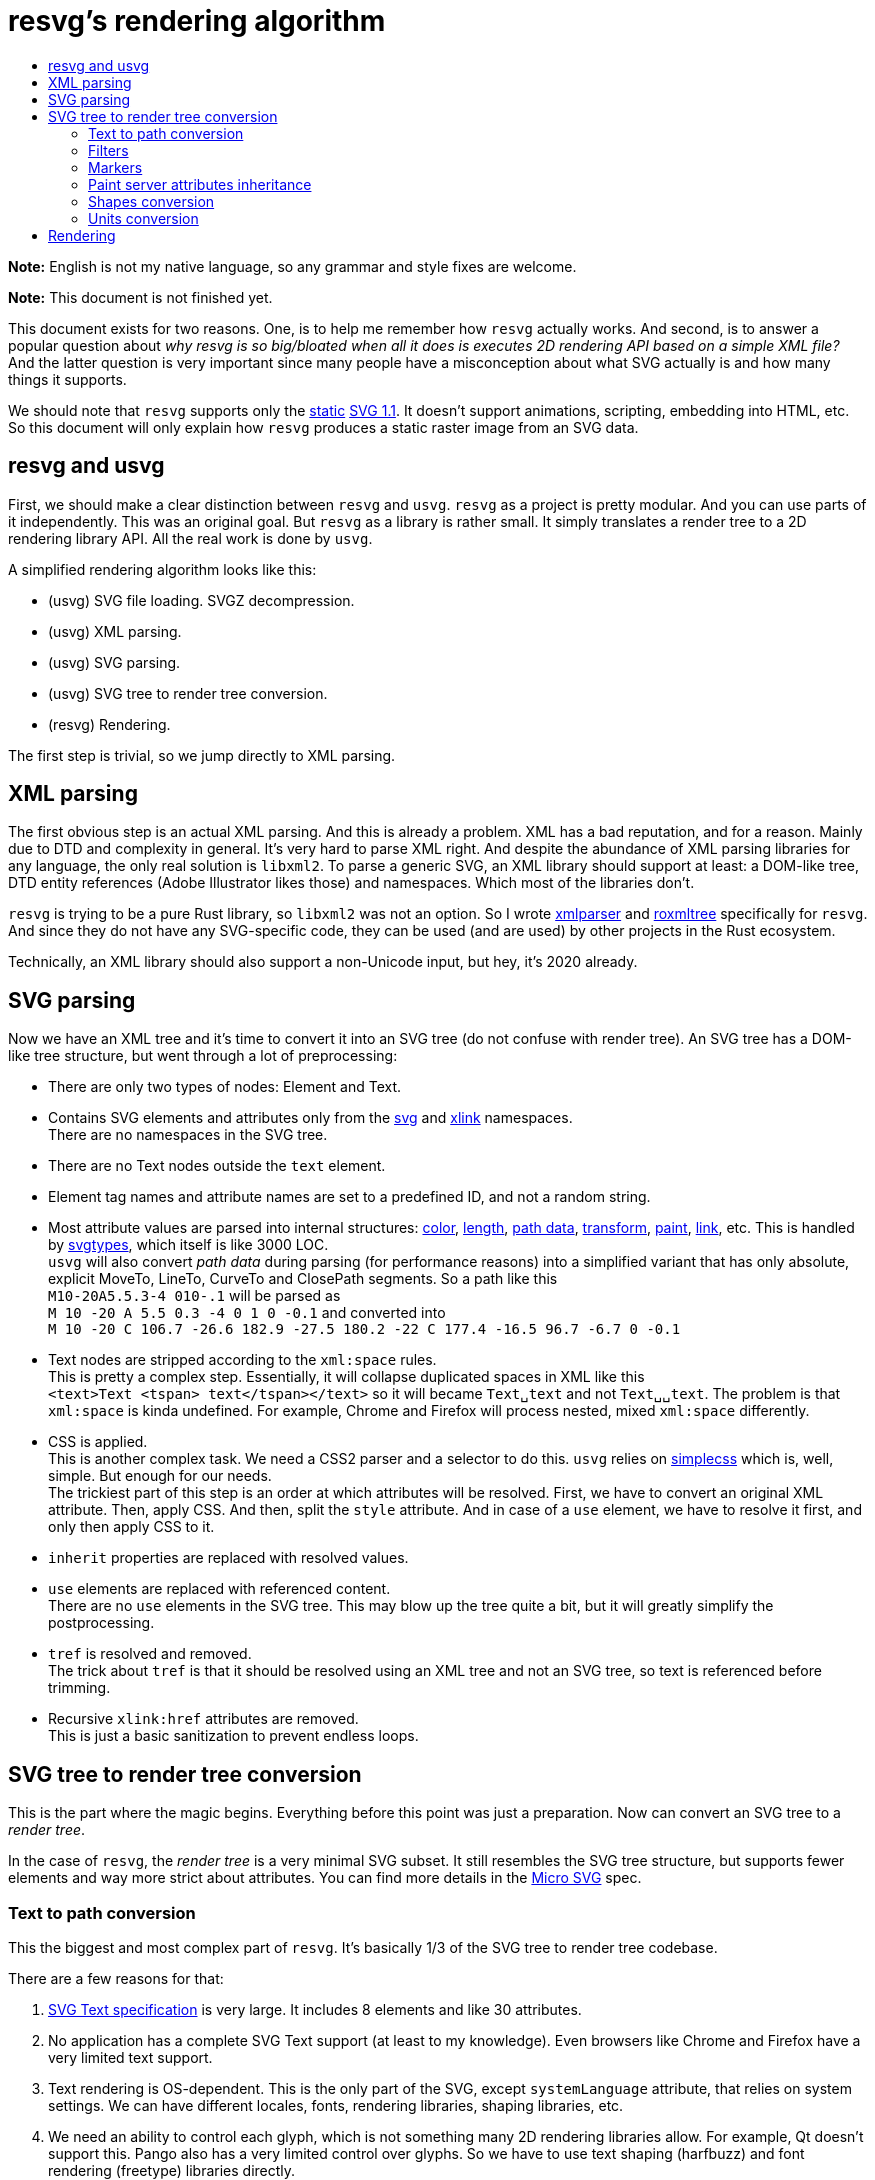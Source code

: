 :toc:
:toc-title:

= resvg's rendering algorithm

*Note:* English is not my native language, so any grammar and style fixes are welcome.

*Note:* This document is not finished yet.

This document exists for two reasons. One, is to help me remember how `resvg` actually works.
And second, is to answer a popular question about _why resvg is so big/bloated when all it
does is executes 2D rendering API based on a simple XML file?_
And the latter question is very important since many people have a misconception about what SVG
actually is and how many things it supports.

We should note that `resvg` supports only the http://www.w3.org/TR/SVG11/feature#SVG-static[static]
https://www.w3.org/TR/SVG11/[SVG 1.1]. It doesn't support animations, scripting, embedding into HTML, etc.
So this document will only explain how `resvg` produces a static raster image from an SVG data.

== resvg and usvg

First, we should make a clear distinction between `resvg` and `usvg`.
`resvg` as a project is pretty modular. And you can use parts of it independently.
This was an original goal. But `resvg` as a library is rather small. It simply translates
a render tree to a 2D rendering library API. All the real work is done by `usvg`.

A simplified rendering algorithm looks like this:

* (usvg) SVG file loading. SVGZ decompression.
* (usvg) XML parsing.
* (usvg) SVG parsing.
* (usvg) SVG tree to render tree conversion.
* (resvg) Rendering.

The first step is trivial, so we jump directly to XML parsing.

== XML parsing

The first obvious step is an actual XML parsing. And this is already a problem.
XML has a bad reputation, and for a reason. Mainly due to DTD and complexity in general.
It's very hard to parse XML right. And despite the abundance of XML parsing libraries for
any language, the only real solution is `libxml2`. To parse a generic SVG, an XML library should
support at least: a DOM-like tree, DTD entity references (Adobe Illustrator likes those) and namespaces.
Which most of the libraries don't.

`resvg` is trying to be a pure Rust library, so `libxml2` was not an option.
So I wrote https://github.com/RazrFalcon/roxmltree[xmlparser]
and https://github.com/RazrFalcon/xmlparser[roxmltree] specifically for `resvg`.
And since they do not have any SVG-specific code, they can be used (and are used) by other projects
in the Rust ecosystem.

Technically, an XML library should also support a non-Unicode input, but hey, it's 2020 already.

== SVG parsing

Now we have an XML tree and it's time to convert it into an SVG tree (do not confuse with render tree).
An SVG tree has a DOM-like tree structure, but went through a lot of preprocessing:

* There are only two types of nodes: Element and Text.
* Contains SVG elements and attributes only from the http://www.w3.org/2000/svg[svg] and
  http://www.w3.org/1999/xlink[xlink] namespaces. +
  There are no namespaces in the SVG tree.
* There are no Text nodes outside the `text` element.
* Element tag names and attribute names are set to a predefined ID, and not a random string.
* Most attribute values are parsed into internal structures:
  https://www.w3.org/TR/SVG11/types.html#DataTypeColor[color],
  https://www.w3.org/TR/SVG11/types.html#DataTypeLength[length],
  https://www.w3.org/TR/SVG11/paths.html#PathData[path data],
  https://www.w3.org/TR/SVG11/types.html#DataTypeTransformList[transform],
  https://www.w3.org/TR/SVG11/painting.html#SpecifyingPaint[paint],
  https://www.w3.org/TR/SVG11/types.html#DataTypeFuncIRI[link], etc.
  This is handled by https://github.com/RazrFalcon/svgtypes[svgtypes],
  which itself is like 3000 LOC. +
  `usvg` will also convert _path data_ during parsing (for performance reasons) into
  a simplified variant that has only absolute, explicit MoveTo, LineTo, CurveTo and ClosePath segments.
  So a path like this +
  `M10-20A5.5.3-4 010-.1` will be parsed as +
  `M 10 -20 A 5.5 0.3 -4 0 1 0 -0.1` and converted into +
  `M 10 -20 C 106.7 -26.6 182.9 -27.5 180.2 -22 C 177.4 -16.5 96.7 -6.7 0 -0.1`
* Text nodes are stripped according to the `xml:space` rules. +
  This is pretty a complex step. Essentially, it will collapse duplicated spaces in XML like this +
  `<text>Text <tspan> text</tspan></text>` so it will became `Text␣text` and not `Text␣␣text`.
  The problem is that `xml:space` is kinda undefined. For example, Chrome and Firefox will process
  nested, mixed `xml:space` differently.
* CSS is applied. +
  This is another complex task. We need a CSS2 parser and a selector to do this.
  `usvg` relies on https://github.com/RazrFalcon/simplecss[simplecss] which is, well, simple.
  But enough for our needs. +
  The trickiest part of this step is an order at which attributes will be resolved.
  First, we have to convert an original XML attribute. Then, apply CSS.
  And then, split the `style` attribute.
  And in case of a `use` element, we have to resolve it first, and only then apply CSS to it.
* `inherit` properties are replaced with resolved values.
* `use` elements are replaced with referenced content. +
  There are no `use` elements in the SVG tree. This may blow up the tree quite a bit, but
  it will greatly simplify the postprocessing.
* `tref` is resolved and removed. +
  The trick about `tref` is that it should be resolved using an XML tree and not an SVG tree,
  so text is referenced before trimming.
* Recursive `xlink:href` attributes are removed. +
  This is just a basic sanitization to prevent endless loops.

== SVG tree to render tree conversion

This is the part where the magic begins. Everything before this point was just a preparation.
Now can convert an SVG tree to a _render tree_.

In the case of `resvg`, the _render tree_ is a very minimal SVG subset.
It still resembles the SVG tree structure, but supports fewer elements
and way more strict about attributes. You can find more details in the
https://github.com/RazrFalcon/resvg/blob/master/docs/usvg_spec.adoc[Micro SVG] spec.

=== Text to path conversion

This the biggest and most complex part of `resvg`.
It's basically 1/3 of the SVG tree to render tree codebase.

There are a few reasons for that:

1. https://www.w3.org/TR/SVG11/text.html[SVG Text specification] is very large.
   It includes 8 elements and like 30 attributes.
1. No application has a complete SVG Text support (at least to my knowledge).
   Even browsers like Chrome and Firefox have a very limited text support.
1. Text rendering is OS-dependent. This is the only part of the SVG, except `systemLanguage`
   attribute, that relies on system settings.
   We can have different locales, fonts, rendering libraries, shaping libraries, etc.
1. We need an ability to control each glyph, which is not something many 2D rendering libraries
   allow. For example, Qt doesn't support this. Pango also has a very limited control over glyphs.
   So we have to use text shaping (harfbuzz) and font rendering (freetype) libraries directly.

All of this makes SVG Text implementation and testing very hard.

The conversion algorithm is pretty complex and well enough documented in the source code,
so there is no reason to duplicate it here.
Instead, I will illustrate the SVG Text complexity using some SVG files from the
https://github.com/RazrFalcon/resvg-test-suite[resvg test suite].

.`text-decoration` on a text with multiple `tspan`
image::https://github.com/RazrFalcon/resvg-test-suite/raw/master/doc-images/a-text-decoration-008.png[]

.Text with the `rotate` attribute and multiple `tspan`
image::https://github.com/RazrFalcon/resvg-test-suite/raw/master/doc-images/e-tspan-016.png[]

.Text BIDI reordering across `tspan` with paint server
image::https://github.com/RazrFalcon/resvg-test-suite/raw/master/doc-images/e-tspan-026.png[]

This test includes two complex tasks:

1. `tspan` styles should be applied after
   https://www.w3.org/TR/SVG11/text.html#TextLayoutIntroduction[text chunk]
   shaping and not per `tspan`.
   So a single `tspan` can be visually split in two (or multiple), like in our case.
1. `tspan` doesn't have a bounding box. So if a `tspan` references a paint server
   (like a linear gradient in our case) with `objectBoundingBox` units, then the bounding box
   of the whole `text` element should be used.

.Top-to-bottom writing mode and underline
image::https://github.com/RazrFalcon/resvg-test-suite/raw/master/doc-images/a-writing-mode-014.png[]

.Top-to-bottom writing mode, underline and rotate
image::https://github.com/RazrFalcon/resvg-test-suite/raw/master/doc-images/a-writing-mode-017.png[]

Yes, this is the holy undefined behaviour. Everyone is producing a different result and everyone is incorrect.

.Text on path
image::https://github.com/RazrFalcon/resvg-test-suite/raw/master/doc-images/e-textPath-012.png[]

.Text on a circle with top-to-bottom script and underline
image::https://github.com/RazrFalcon/resvg-test-suite/raw/master/doc-images/e-textPath-030.png[]

PS: At this point I'm not sure if even resvg and Chrome are correct...

=== Filters

At this point, the only problem with filters is their amount. SVG support 15 of them.
It takes a lot of code, but essentially what we do is a basic sanitization.

The main problem with filters is an actual rendering, which will be discussed later.

=== Markers

**TODO**

There are no markers in the render tree. All markers will be resolved and instanced as shapes.

// Orientation algorithm
// Clipping
// mid-marker on ArcTo

=== Paint server attributes inheritance

**TODO**

=== Shapes conversion

There are no shapes in the render tree, only paths. So all shapes are converted into paths.
The conversion process is fairly simple and described in the SVG spec.
Only complex parts are rect's `rx`/`ry` attributes resolving and units conversion.

=== Units conversion

Units conversion is fairly simple, except `em`/`ex` units.
Lets say you have an SVG that looks like this:

```xml
<svg viewBox="0 0 200 200" xmlns="http://www.w3.org/2000/svg">
    <g font-size="20">
        <g font-size="200%">
            <g font-size="larger">
                <rect width="0.5em" height="0.5ex"/>
            </g>
        </g>
    </g>
</svg>
```

What's the rect's width and height? The answer is 24 and 12 respectively.

The trick is that font units should be resolved from top to bottom, so:

1. 20
1. 20 * 200% = 40
1. 40 * 1.2^1 = 48 (https://www.w3.org/TR/2008/REC-CSS2-20080411/fonts.html#propdef-font-size[details])
1. width: 48 * 0.5 = 24
1. height: (48 * 0.5) / 2 = 12

== Rendering

**TODO**

// === Filters

// Complex transform
// feDisplacementMap UB
// enable-background
// sRgb - LinearRGB
// RGBA - BGRA
// FillPaint/StrokePaint UB
// filter on zero sized object/empty group

// === Images

// SVG sanitization
